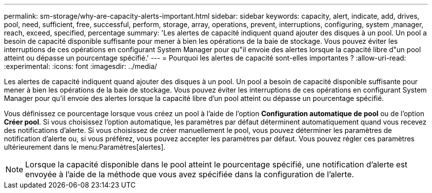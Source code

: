 ---
permalink: sm-storage/why-are-capacity-alerts-important.html 
sidebar: sidebar 
keywords: capacity, alert, indicate, add, drives, pool, need, sufficient, free, successful, perform, storage, array, operations, prevent, interruptions, configuring, system ,manager, reach, exceed, specified, percentage 
summary: 'Les alertes de capacité indiquent quand ajouter des disques à un pool. Un pool a besoin de capacité disponible suffisante pour mener à bien les opérations de la baie de stockage. Vous pouvez éviter les interruptions de ces opérations en configurant System Manager pour qu"il envoie des alertes lorsque la capacité libre d"un pool atteint ou dépasse un pourcentage spécifié.' 
---
= Pourquoi les alertes de capacité sont-elles importantes ?
:allow-uri-read: 
:experimental: 
:icons: font
:imagesdir: ../media/


[role="lead"]
Les alertes de capacité indiquent quand ajouter des disques à un pool. Un pool a besoin de capacité disponible suffisante pour mener à bien les opérations de la baie de stockage. Vous pouvez éviter les interruptions de ces opérations en configurant System Manager pour qu'il envoie des alertes lorsque la capacité libre d'un pool atteint ou dépasse un pourcentage spécifié.

Vous définissez ce pourcentage lorsque vous créez un pool à l'aide de l'option *Configuration automatique de pool* ou de l'option *Créer pool*. Si vous choisissez l'option automatique, les paramètres par défaut déterminent automatiquement quand vous recevez des notifications d'alerte. Si vous choisissez de créer manuellement le pool, vous pouvez déterminer les paramètres de notification d'alerte ou, si vous préférez, vous pouvez accepter les paramètres par défaut. Vous pouvez régler ces paramètres ultérieurement dans le menu:Paramètres[alertes].

[NOTE]
====
Lorsque la capacité disponible dans le pool atteint le pourcentage spécifié, une notification d'alerte est envoyée à l'aide de la méthode que vous avez spécifiée dans la configuration de l'alerte.

====